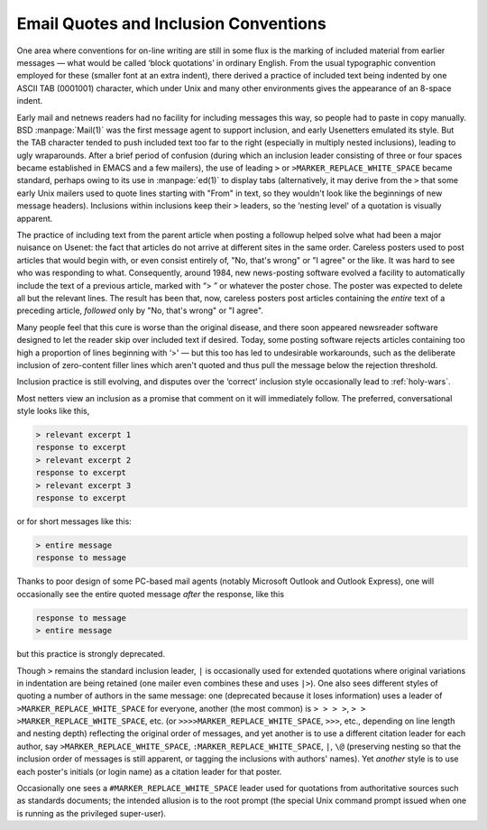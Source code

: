 .. _email-style:

============================================================
Email Quotes and Inclusion Conventions
============================================================

One area where conventions for on-line writing are still in some flux is the marking of included material from earlier messages — what would be called ‘block quotations’ in ordinary English.
From the usual typographic convention employed for these (smaller font at an extra indent), there derived a practice of included text being indented by one ASCII TAB (0001001) character, which under Unix and many other environments gives the appearance of an 8-space indent.

Early mail and netnews readers had no facility for including messages this way, so people had to paste in copy manually.
BSD :manpage:`Mail(1)` was the first message agent to support inclusion, and early Usenetters emulated its style.
But the TAB character tended to push included text too far to the right (especially in multiply nested inclusions), leading to ugly wraparounds.
After a brief period of confusion (during which an inclusion leader consisting of three or four spaces became established in EMACS and a few mailers), the use of leading ``>`` or ``>MARKER_REPLACE_WHITE_SPACE`` became standard, perhaps owing to its use in :manpage:`ed(1)` to display tabs (alternatively, it may derive from the ``>`` that some early Unix mailers used to quote lines starting with "From" in text, so they wouldn't look like the beginnings of new message headers).
Inclusions within inclusions keep their ``>`` leaders, so the ‘nesting level' of a quotation is visually apparent.

The practice of including text from the parent article when posting a followup helped solve what had been a major nuisance on Usenet: the fact that articles do not arrive at different sites in the same order.
Careless posters used to post articles that would begin with, or even consist entirely of, "No, that's wrong" or "I agree" or the like.
It was hard to see who was responding to what.
Consequently, around 1984, new news-posting software evolved a facility to automatically include the text of a previous article, marked with “> ” or whatever the poster chose.
The poster was expected to delete all but the relevant lines.
The result has been that, now, careless posters post articles containing the *entire* text of a preceding article, *followed* only by "No, that's wrong" or "I agree".

Many people feel that this cure is worse than the original disease, and there soon appeared newsreader software designed to let the reader skip over included text if desired.
Today, some posting software rejects articles containing too high a proportion of lines beginning with ‘>' — but this too has led to undesirable workarounds, such as the deliberate inclusion of zero-content filler lines which aren't quoted and thus pull the message below the rejection threshold.

Inclusion practice is still evolving, and disputes over the ‘correct’ inclusion style occasionally lead to :ref:`holy-wars`\.

Most netters view an inclusion as a promise that comment on it will immediately follow.
The preferred, conversational style looks like this,

.. code-block:: none


        > relevant excerpt 1
        response to excerpt
        > relevant excerpt 2
        response to excerpt
        > relevant excerpt 3
        response to excerpt

or for short messages like this:

.. code-block:: none


        > entire message
        response to message

Thanks to poor design of some PC-based mail agents (notably Microsoft Outlook and Outlook Express), one will occasionally see the entire quoted message *after* the response, like this

.. code-block:: none


        response to message
        > entire message

but this practice is strongly deprecated.

Though ``>`` remains the standard inclusion leader, ``|`` is occasionally used for extended quotations where original variations in indentation are being retained (one mailer even combines these and uses ``|>``\).
One also sees different styles of quoting a number of authors in the same message: one (deprecated because it loses information) uses a leader of ``>MARKER_REPLACE_WHITE_SPACE`` for everyone, another (the most common) is ``> > > >``\, ``> > >MARKER_REPLACE_WHITE_SPACE``\, etc.
(or ``>>>>MARKER_REPLACE_WHITE_SPACE``\, ``>>>``\, etc., depending on line length and nesting depth) reflecting the original order of messages, and yet another is to use a different citation leader for each author, say ``>MARKER_REPLACE_WHITE_SPACE``\, ``:MARKER_REPLACE_WHITE_SPACE``\, ``|``\, ``\@`` (preserving nesting so that the inclusion order of messages is still apparent, or tagging the inclusions with authors' names).
Yet *another* style is to use each poster's initials (or login name) as a citation leader for that poster.

Occasionally one sees a ``#MARKER_REPLACE_WHITE_SPACE`` leader used for quotations from authoritative sources such as standards documents; the intended allusion is to the root prompt (the special Unix command prompt issued when one is running as the privileged super-user).

